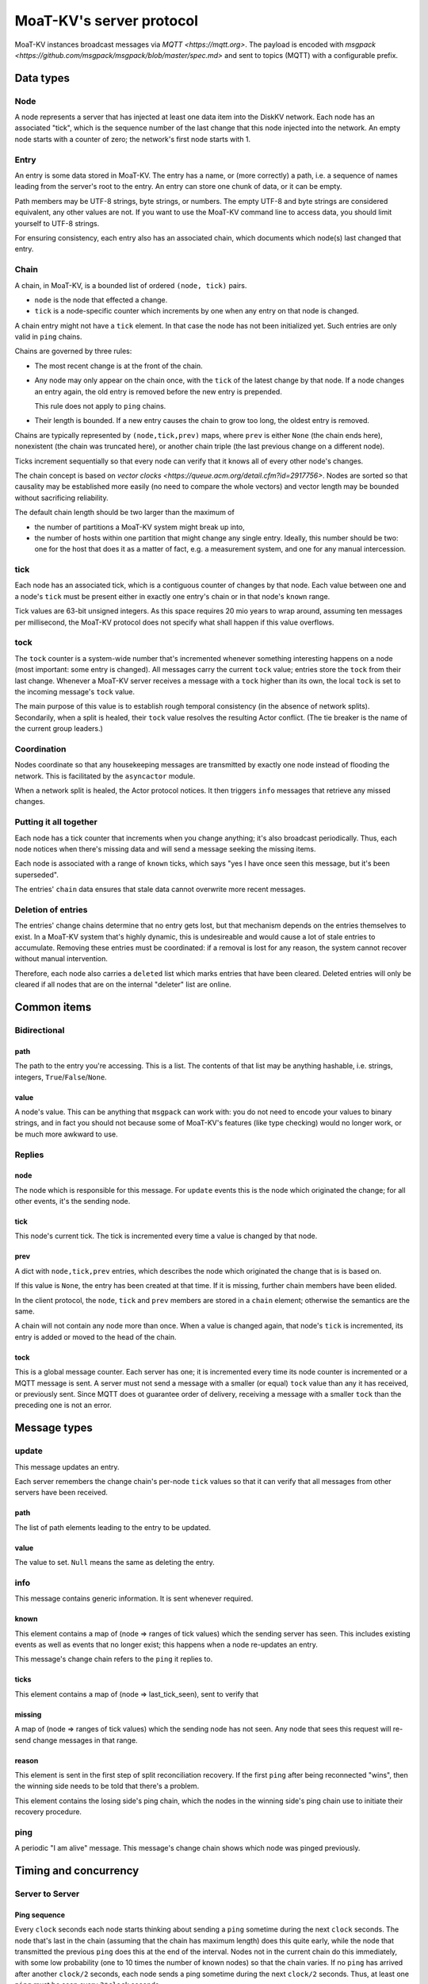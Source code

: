 ========================
MoaT-KV's server protocol
========================

MoaT-KV instances broadcast messages via `MQTT <https://mqtt.org>`.
The payload is encoded with `msgpack
<https://github.com/msgpack/msgpack/blob/master/spec.md>` and sent
to topics (MQTT) with a configurable prefix.


++++++++++
Data types
++++++++++

Node
++++

A node represents a server that has injected at least one data item into
the DiskKV network. Each node has an associated "tick", which is the
sequence number of the last change that this node injected into the
network. An empty node starts with a counter of zero; the network's first
node starts with 1.

Entry
+++++

An entry is some data stored in MoaT-KV. The entry has a name, or (more
correctly) a path, i.e. a sequence of names leading from the server's root
to the entry. An entry can store one chunk of data, or it can be empty.

Path members may be UTF-8 strings, byte strings, or numbers. The empty
UTF-8 and byte strings are considered equivalent, any other values are not.
If you want to use the MoaT-KV command line to access data, you should limit
yourself to UTF-8 strings.

For ensuring consistency, each entry also has an associated chain, which
documents which node(s) last changed that entry.

Chain
+++++

A chain, in MoaT-KV, is a bounded list of ordered ``(node, tick)`` pairs.

* ``node`` is the node that effected a change.

* ``tick`` is a node-specific counter which increments by one when any
  entry on that node is changed.

A chain entry might not have a ``tick`` element. In that case the node has
not been initialized yet. Such entries are only valid in ``ping`` chains.

Chains are governed by three rules:

* The most recent change is at the front of the chain.

* Any node may only appear on the chain once, with the ``tick`` of the
  latest change by that node. If a node changes an entry again, the old
  entry is removed before the new entry is prepended.

  This rule does not apply to ``ping`` chains.

* Their length is bounded. If a new entry causes the chain to grow too
  long, the oldest entry is removed.

Chains are typically represented by ``(node,tick,prev)`` maps, where
``prev`` is either ``None`` (the chain ends here), nonexistent (the chain
was truncated here), or another chain triple (the last previous change on a
different node).

Ticks increment sequentially so that every node can verify that it
knows all of every other node's changes.

The chain concept is based on `vector clocks <https://queue.acm.org/detail.cfm?id=2917756>`.
Nodes are sorted so that causality may be established more easily (no need
to compare the whole vectors) and vector length may be bounded without
sacrificing reliability.

The default chain length should be two larger than the maximum of

* the number of partitions a MoaT-KV system might break up into,

* the number of hosts within one partition that might change any single entry.
  Ideally, this number should be two: one for the host that does it as a
  matter of fact, e.g. a measurement system, and one for any manual intercession.

tick
++++

Each node has an associated tick, which is a contiguous counter of changes
by that node. Each value between one and a node's ``tick`` must be
present either in exactly one entry's chain or in that node's ``known``
range.

Tick values are 63-bit unsigned integers. As this space requires 20 mio
years to wrap around, assuming ten messages per millisecond, the MoaT-KV
protocol does not specify what shall happen if this value overflows.

tock
++++

The ``tock`` counter is a system-wide number that's incremented whenever
something interesting happens on a node (most important: some entry is
changed). All messages carry the current ``tock`` value; entries store the
``tock`` from their last change. Whenever a MoaT-KV server receives a
message with a ``tock`` higher than its own, the local ``tock`` is set to
the incoming message's ``tock`` value.

The main purpose of this value is to establish rough temporal consistency
(in the absence of network splits). Secondarily, when a split is healed,
their ``tock`` value resolves the resulting Actor conflict. (The tie
breaker is the name of the current group leaders.)

Coordination
++++++++++++

Nodes coordinate so that any housekeeping messages are transmitted by
exactly one node instead of flooding the network. This is facilitated by
the ``asyncactor`` module.

When a network split is healed, the Actor protocol notices. It then
triggers ``info`` messages that retrieve any missed changes.

Putting it all together
+++++++++++++++++++++++

Each node has a tick counter that increments when you change anything; it's
also broadcast periodically. Thus, each node notices when there's missing
data and will send a message seeking the missing items.

Each node is associated with a range of ``known`` ticks, which says "yes I
have once seen this message, but it's been superseded".

The entries' ``chain`` data ensures that stale data cannot overwrite more
recent messages.

Deletion of entries
+++++++++++++++++++

The entries' change chains determine that no entry gets lost, but that
mechanism depends on the entries themselves to exist. In a MoaT-KV system
that's highly dynamic, this is undesireable and would cause a lot of stale
entries to accumulate. Removing these entries must be coordinated: if a
removal is lost for any reason, the system cannot recover without manual
intervention.

Therefore, each node also carries a ``deleted`` list which marks entries
that have been cleared. Deleted entries will only be cleared if all nodes
that are on the internal "deleter" list are online.


++++++++++++
Common items
++++++++++++

Bidirectional
+++++++++++++

path
----

The path to the entry you're accessing. This is a list. The contents of
that list may be anything hashable, i.e. strings, integers,
``True``/``False``/``None``.

.. note:

    ``None`` is MoaT-KV's special name for its meta hierarchy, i.e. data
    about itself (user IDs, file conversion code, …). As such it is not
    directly accessible.

value
-----

A node's value. This can be anything that ``msgpack`` can work with: you do
not need to encode your values to binary strings, and in fact you should
not because some of MoaT-KV's features (like type checking) would no longer
work, or be much more awkward to use.

Replies
+++++++

node
----

The node which is responsible for this message. For ``update`` events this
is the node which originated the change; for all other events, it's the
sending node.

tick
----

This node's current tick. The tick is incremented every time a value is changed by that node.

prev
----

A dict with ``node,tick,prev`` entries, which describes the node which
originated the change that is is based on.

If this value is ``None``, the entry has been created at that time. If it
is missing, further chain members have been elided.

In the client protocol, the ``node``, ``tick`` and ``prev`` members are
stored in a ``chain`` element; otherwise the semantics are the same.

A chain will not contain any node more than once. When a value is changed
again, that node's ``tick`` is incremented, its entry is added or moved
to the head of the chain.

tock
----

This is a global message counter. Each server has one; it is incremented
every time its node counter is incremented or a MQTT message is sent.
A server must not send a message with a smaller (or equal) ``tock`` value
than any it has received, or previously sent. Since MQTT does ot guarantee
order of delivery, receiving a message with a smaller ``tock`` than the
preceding one is not an error.

+++++++++++++
Message types
+++++++++++++

update
++++++

This message updates an entry.

Each server remembers the change chain's per-node ``tick`` values so that
it can verify that all messages from other servers have been received.

path
----

The list of path elements leading to the entry to be updated.

value
-----

The value to set. ``Null`` means the same as deleting the entry.

info
++++

This message contains generic information. It is sent whenever required.

known
-----

This element contains a map of (node ⇒ ranges of tick values) which the
sending server has seen. This includes existing events as well as events
that no longer exist; this happens when a node re-updates an entry.

This message's change chain refers to the ``ping`` it replies to.

ticks
-----

This element contains a map of (node ⇒ last_tick_seen), sent to verify that

missing
-------

A map of (node ⇒ ranges of tick values) which the sending node has not
seen. Any node that sees this request will re-send change messages in that
range.

reason
------

This element is sent in the first step of split reconciliation recovery. If
the first ``ping`` after being reconnected "wins", then the winning side
needs to be told that there's a problem.

This element contains the losing side's ping chain, which the nodes in the
winning side's ping chain use to initiate their recovery procedure.

ping
++++

A periodic "I am alive" message. This message's change chain shows which
node was pinged previously.

++++++++++++++++++++++
Timing and concurrency
++++++++++++++++++++++

Server to Server
++++++++++++++++

Ping sequence
-------------

Every ``clock`` seconds each node starts thinking about sending a ``ping``
sometime during the next ``clock`` seconds. The node that's last in the
chain (assuming that the chain has maximum length) does this quite early,
while the node that transmitted the previous ``ping`` does this at the end
of the interval. Nodes not in the current chain do this immediately, with
some low probability (one to 10 times the number of known nodes) so that
the chain varies. If no ``ping`` has arrived after another ``clock/2``
seconds, each node sends a ping sometime during the next ``clock/2``
seconds. Thus, at least one ``ping`` must be seen every ``3*clock``
seconds.

Ping messages can collide. If so, the message with the higher ``tock``
value wins. If they match, the node with the higher ``tick`` value wins. If
they match too, the node with the alphabetically-lower name wins. The
winning message becomes the basis for the next cycle.

This protocol assumes that the ``prev`` chains of any colliding ticks are
identical. If they are not, there was at least one network split that is
now healed. When this is detected, the nodes mentioned in the messages'
chains send ``info`` messages containing ``ticks`` for all nodes they know.
The non-topmost nodes will delay this message by ``clock/ping.length``
(times their position in the chain) seconds and not send their message if
they see a previous node's message first. Resolution of which chain is the
"real" one shall proceed as above.

``clock`` is configurable (``ping.clock``); the default is ``5``. It must be at
least twice the time MQTT requires to delivers a message to all nodes.

The length of the ping chain is likewise configurable (``ping.length``).
It should be larger than the number of possible network partitions; the
default is 4.


Startup
-------

When starting up, a new node sends a ``ping`` query with an empty ``prev``
chain, every ``3*clock`` seconds. The initial ``tick`` value shall be zero;
the first message shall be delayed by a random interval between ``clock/2``
and ``clock`` seconds.

Reception of an initial ``ping`` does trigger an ``info`` message, but does not
affect the regular ``ping`` interval, on nodes that already participate in
the protocol. A new node, however, may assume that the ``ping`` message it
sees is authoritative (unless the "new"  ``ping`` is followed by one with a
non-empty chain). In case of multiple nodes joining a new network, the last
``ping`` seen shall be the next entry in the chain.

The new node is required to contact a node in the (non-empty) ping chain it
attaches to, in order to download its current set of entries, before
answering client queries. If a new node does already know a (possibly
outdated) set of messages and there is no authoritative chain, it shall
broadcast them in a series of ``update`` messages.

The first node that initiates a new network shall send an ``update`` event
for the root node (with any value). A chain is not authoritative if it only
contains nodes with zero ``tick`` values. Nodes with zero ticks shall not
send a ``ping`` when the first half of the chain does not contain a
non-zero-tick node (unless the second half doesn't contain any such nodes
either).

The practical effect of this is that when a network is restarted,
fast-starting empty nodes will quickly agree on a ``ping`` sequence. A node
with recovered data, which presumably takes longer to start up since it has
to load the data first, will then take over as soon as it is operational;
it will not be booted from the chain by nodes that don't yet have recovered
the data store.


Event recovery
--------------

After a network split is healed, there can be any number of update events
that the "other side" doesn't know about. These need to be redistributed.

Step zero: a ``ping`` message with an incompatible chain arrives.

First step: Send an ``info`` message with a ``ticks`` element, so that any
node that has been restarted knows which tick value they are supposed to
continue with.

Second step (after half a tick): Send a message with ``missing`` elements
that describe which events you do not yet know about.

Third step: Nodes retransmit missing events, followed by a ``known``
message that lists ticks which no longer appear on an event's chain.

After completing this sequence, every node should have a node list which
marks no event as missing. For error recovery, a node may randomly
(at most one such request every ``10*clock`` interval) retransmit its
local ``missing`` list, assuming there is one.

This protocol assumes that new nodes connect to an existing non-split
network. If new nodes first form their own little club before being
reconnected to the "real" network (or a branch of it), this would force a
long list of events to be retransmitted. Therefore, nodes with zero ticks
must initially be passive. They shall open a client connection to any
on-chain node and download its state. If a node has received a non-zero
tick for itself in a ``known`` message, it may participate only after it
has received a complete download, and must not allow client connections
before its list of missing events is empty.

All of these steps are to be performed by the first nodes in the pre-joined
chains. If these messages are not seen after ``clock/2`` seconds (counting
from reception of the ``ping``, ``ticks`` or ``missing`` element that
occured in the previous step), the second node in the chain is required to
send them; the third node will take over after an additional ``clock/4``
interval, and so on. Of course, only messages originating from hosts on the
correct chain shall suppress a node's transmission.

++++++++++++++
Message graphs
++++++++++++++

Yes, I need to visualize (and test) all of this.

TODO.

++++++++++++++++
MsgPack encoding
++++++++++++++++

MoaT-KV encodes its messages with MsgPack. It's fast, compact,
self-delimiting, and easily translated from/to human-readable YAML.

MoaT-KV uses the following MsgPack extensions:

2: big unsigned integer
+++++++++++++++++++++++

MsgPack is limited to 64bit integers. We exceed that: IPv6 network
addresses are longer. Thus, longer unsigned integers are stored in this
extension. Storage is big-endian and required to be minimal, i.e. the first
byte must not be zero. The length must be >8 obviously.

3: Path
+++++++

Distinguishing Path from ``list`` / ``tuple`` makes sense, if only to clean
up YAML output. Thus, paths are stored separately. The extension's content
is the sequence of encoded path elements.

+++++++++++++
YAML encoding
+++++++++++++

MoaT-KV uses clean, "safe" YAML with no frills, resulting in a simple
human-readable data format.

MoaT-KV's YAML supports two extensions: ``!P`` and ``!bin``.

``!P`` marks a `Path`, which makes the resulting YAML more compact and
readable.

``!bin`` encodes binary data as ASCII, i.e. a simple YAML string. YAML's
default is ``base64`` which cannot be easily edited.
